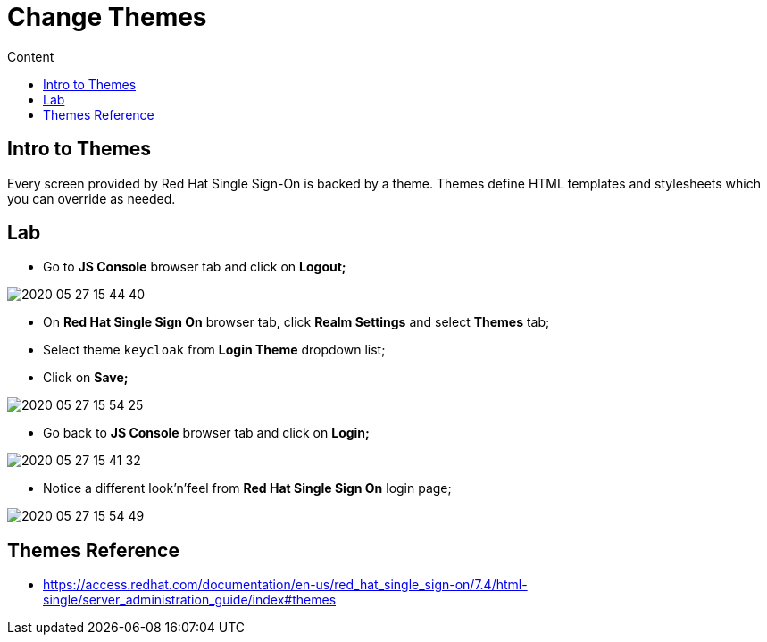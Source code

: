= Change Themes
:imagesdir: images
:toc:
:toc-title: Content
:linkattrs:

== Intro to Themes

Every screen provided by Red Hat Single Sign-On is backed by a theme. Themes define HTML templates and stylesheets which you can override as needed.

== Lab

* Go to **JS Console** browser tab and click on **Logout;**

image::2020-05-27-15-44-40.png[]

* On **Red Hat Single Sign On** browser tab, click **Realm Settings** and select **Themes** tab;
* Select theme `keycloak` from **Login Theme** dropdown list;
* Click on **Save;**

image::2020-05-27-15-54-25.png[]

* Go back to **JS Console** browser tab and click on **Login;**

image::2020-05-27-15-41-32.png[]

* Notice  a different look'n'feel from **Red Hat Single Sign On** login page;

image::2020-05-27-15-54-49.png[]

== Themes Reference

* https://access.redhat.com/documentation/en-us/red_hat_single_sign-on/7.4/html-single/server_administration_guide/index#themes